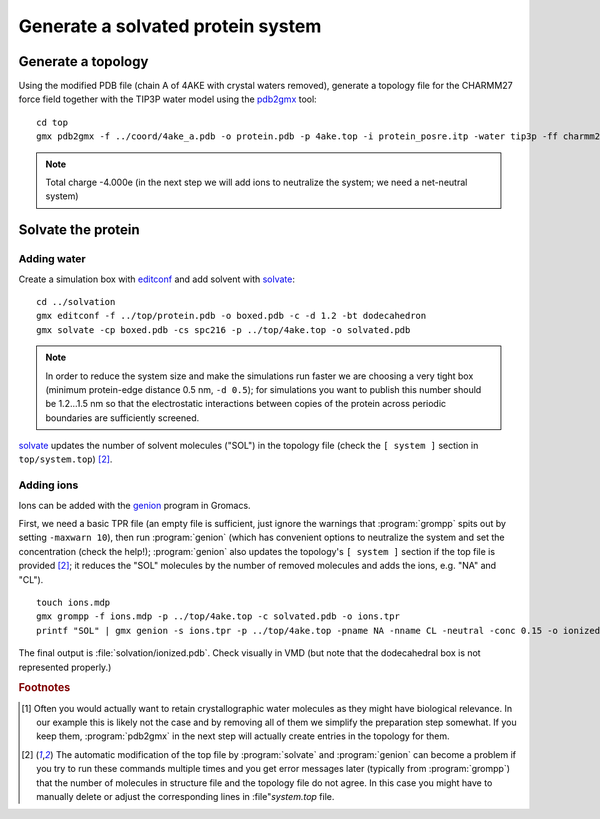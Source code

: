 .. -*- encoding: utf-8 -*-

.. |kJ/mol/nm**2| replace:: kJ mol\ :sup:`-1` nm\ :sup:`-2`
.. |Calpha| replace:: C\ :sub:`α`


==================================
Generate a solvated protein system
==================================


Generate a topology
===================

Using the modified PDB file (chain A of 4AKE with crystal waters removed),
generate a topology file for the CHARMM27 force field together with the
TIP3P water model using the pdb2gmx_ tool::

    cd top
    gmx pdb2gmx -f ../coord/4ake_a.pdb -o protein.pdb -p 4ake.top -i protein_posre.itp -water tip3p -ff charmm27

.. Note:: Total charge -4.000e (in the next step we will add ions to
          neutralize the system; we need a net-neutral system)


Solvate the protein
===================

Adding water
------------

Create a simulation box with editconf_ and add solvent with `solvate`_::

  cd ../solvation
  gmx editconf -f ../top/protein.pdb -o boxed.pdb -c -d 1.2 -bt dodecahedron
  gmx solvate -cp boxed.pdb -cs spc216 -p ../top/4ake.top -o solvated.pdb

.. Note:: In order to reduce the system size and make the simulations run
          faster we are choosing a very tight box (minimum protein-edge
          distance 0.5 nm, ``-d 0.5``); for simulations you want to publish
          this number should be 1.2...1.5 nm so that the electrostatic
          interactions between copies of the protein across periodic
          boundaries are sufficiently screened.

solvate_ updates the number of solvent molecules ("SOL") in the
topology file (check the ``[ system ]`` section in
``top/system.top``) [#topupdate]_.


Adding ions
-----------

Ions can be added with the genion_ program in Gromacs.

First, we need a basic TPR file (an empty file is sufficient, just
ignore the warnings that :program:`grompp` spits out by setting
``-maxwarn 10``), then run :program:`genion` (which has convenient
options to neutralize the system and set the concentration (check
the help!); :program:`genion` also updates the topology's ``[ system
]`` section if the top file is provided [#topupdate]_; it reduces the
"SOL" molecules by the number of removed molecules and adds the
ions, e.g. "NA" and "CL"). ::

  touch ions.mdp
  gmx grompp -f ions.mdp -p ../top/4ake.top -c solvated.pdb -o ions.tpr
  printf "SOL" | gmx genion -s ions.tpr -p ../top/4ake.top -pname NA -nname CL -neutral -conc 0.15 -o ionized.pdb

The final output is :file:`solvation/ionized.pdb`. Check visually in VMD
(but note that the dodecahedral box is not represented properly.)


.. _`pdb_downloader.sh`:
   http://becksteinlab.physics.asu.edu/pages/courses/2013/SimBioNano/03/pdb_downloader.sh
.. _Practical 2:
   http://becksteinlab.physics.asu.edu/pages/courses/2013/SimBioNano/02/

.. _`AdKTutorial.tar.bz2`:
    http://becksteinlab.physics.asu.edu/pages/courses/2013/SimBioNano/13/AdKTutorial.tar.bz2
.. _4AKE: http://www.rcsb.org/pdb/explore.do?structureId=4ake
.. _pdb2gmx: http://manual.gromacs.org/current/online/pdb2gmx.html
.. _editconf: http://manual.gromacs.org/current/online/editconf.html
.. _solvate: http://manual.gromacs.org/current/online/solvate.html
.. _genion: http://manual.gromacs.org/current/online/genion.html
.. _trjconv: http://manual.gromacs.org/current/online/trjconv.html
.. _trjcat: http://manual.gromacs.org/current/online/trjcat.html
.. _eneconv: http://manual.gromacs.org/current/online/eneconv.html
.. _grompp: http://manual.gromacs.org/current/online/grompp.html
.. _mdrun: http://manual.gromacs.org/current/online/mdrun.html
.. _`mdp options`: http://manual.gromacs.org/current/online/mdp_opt.html
.. _`Run control options in the MDP file`: http://manual.gromacs.org/current/online/mdp_opt.html#run
.. _`make_ndx`: http://manual.gromacs.org/current/online/make_ndx.html
.. _`g_tune_pme`: http://manual.gromacs.org/current/online/g_tune_pme.html
.. _gmxcheck: http://manual.gromacs.org/current/online/gmxcheck.html

.. _Gromacs manual: http://manual.gromacs.org/
.. _Gromacs documentation: http://www.gromacs.org/Documentation
.. _`Gromacs 4.5.6 PDF`: http://www.gromacs.org/@api/deki/files/190/=manual-4.5.6.pdf
.. _manual section: http://www.gromacs.org/Documentation/Manual

.. _`g_rms`: http://manual.gromacs.org/current/online/g_rms.html
.. _`g_rmsf`: http://manual.gromacs.org/current/online/g_rmsf.html
.. _`g_gyrate`: http://manual.gromacs.org/current/online/g_gyrate.html
.. _`g_dist`: http://manual.gromacs.org/current/online/g_dist.html
.. _`g_mindist`: http://manual.gromacs.org/current/online/g_mindist.html
.. _`do_dssp`: http://manual.gromacs.org/current/online/do_dssp.html

.. _DSSP: http://swift.cmbi.ru.nl/gv/dssp/
.. _`ATOM record of a PDB file`: http://www.wwpdb.org/documentation/format33/sect9.html#ATOM


.. rubric:: Footnotes

.. [#crystalwaters] Often you would actually want to retain
   crystallographic water molecules as they might have biological
   relevance. In our example this is likely not the case and by
   removing all of them we simplify the preparation step somewhat. If
   you keep them, :program:`pdb2gmx` in the next step will
   actually create entries in the topology for them.

.. [#topupdate] The automatic modification of the top file by
   :program:`solvate` and :program:`genion` can become a problem if you
   try to run these commands multiple times and you get error messages
   later (typically from :program:`grompp`) that the number of
   molecules in structure file and the topology file do not agree. In
   this case you might have to manually delete or adjust the
   corresponding lines in :file"`system.top` file.
